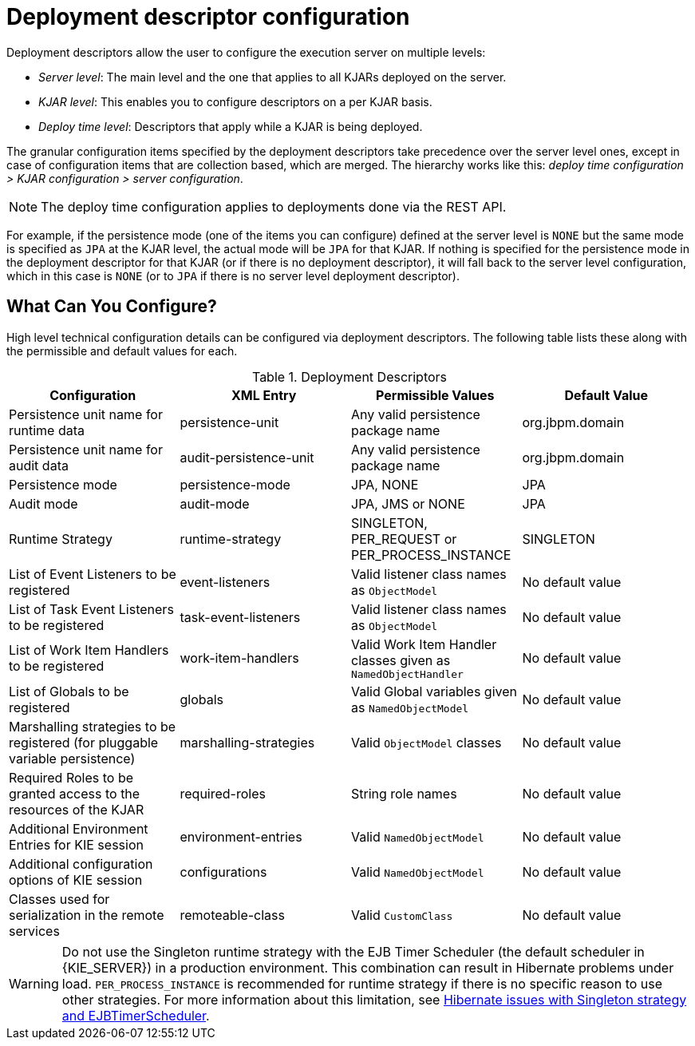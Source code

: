 = Deployment descriptor configuration

Deployment descriptors allow the user to configure the execution server on multiple levels:

* _Server level_: The main level and the one that applies to all KJARs deployed on the server.
* _KJAR level_: This enables you to configure descriptors on a per KJAR basis.
* _Deploy time level_: Descriptors that apply while a KJAR is being deployed.

The granular configuration items specified by the deployment descriptors take precedence over the server level ones, except in case of configuration items that are collection based, which are merged. The hierarchy works like this: __deploy time configuration > KJAR configuration > server configuration__.

[NOTE]
====
The deploy time configuration applies to deployments done via the REST API.
====

For example, if the persistence mode (one of the items you can configure) defined at the server level is [parameter]``NONE`` but the same mode is specified as [parameter]``JPA`` at the KJAR level, the actual mode will be [parameter]``JPA`` for that KJAR. If nothing is specified for the persistence mode in the deployment descriptor for that KJAR (or if there is no deployment descriptor), it will fall back to the server level configuration, which in this case is [parameter]``NONE`` (or to [parameter]``JPA`` if there is no server level deployment descriptor).




[float]
== What Can You Configure?

High level technical configuration details can be configured via deployment descriptors.
The following table lists these along with the permissible and default values for each.

.Deployment Descriptors
[cols="1,1,1,1", options="header"]
|===
| Configuration
| XML Entry
| Permissible Values
| Default Value

| Persistence unit name for runtime data
| persistence-unit
| Any valid persistence package name
| org.jbpm.domain

| Persistence unit name for audit data
| audit-persistence-unit
| Any valid persistence package name
| org.jbpm.domain

| Persistence mode
| persistence-mode
| JPA, NONE
| JPA

| Audit mode
| audit-mode
| JPA, JMS or NONE
| JPA

| Runtime Strategy
| runtime-strategy
| SINGLETON, PER_REQUEST or PER_PROCESS_INSTANCE
| SINGLETON

| List of Event Listeners to be registered
| event-listeners
| Valid listener class names as [class]``ObjectModel``
| No default value

| List of Task Event Listeners to be registered
| task-event-listeners
| Valid listener class names as [class]``ObjectModel``
| No default value

| List of Work Item Handlers to be registered
| work-item-handlers
| Valid Work Item Handler classes given as [class]``NamedObjectHandler``
| No default value

| List of Globals to be registered
| globals
| Valid Global variables given as [class]``NamedObjectModel``
| No default value

| Marshalling strategies to be registered (for pluggable variable persistence)
| marshalling-strategies
| Valid [class]``ObjectModel`` classes
| No default value

| Required Roles to be granted access to the resources of the KJAR
| required-roles
| String role names
| No default value

| Additional Environment Entries for KIE session
| environment-entries
| Valid [class]``NamedObjectModel``
| No default value

| Additional configuration options of KIE session
| configurations
| Valid [class]``NamedObjectModel``
| No default value

| Classes used for serialization in the remote services
| remoteable-class
| Valid `CustomClass`
| No default value

|===

WARNING: Do not use the Singleton runtime strategy with the EJB Timer Scheduler (the default scheduler in {KIE_SERVER}) in a production environment. This combination can result in Hibernate problems under load. `PER_PROCESS_INSTANCE` is recommended for runtime strategy if there is no specific reason to use other strategies. For more information about this limitation, see https://access.redhat.com/solutions/4065521[Hibernate issues with Singleton strategy and EJBTimerScheduler].
